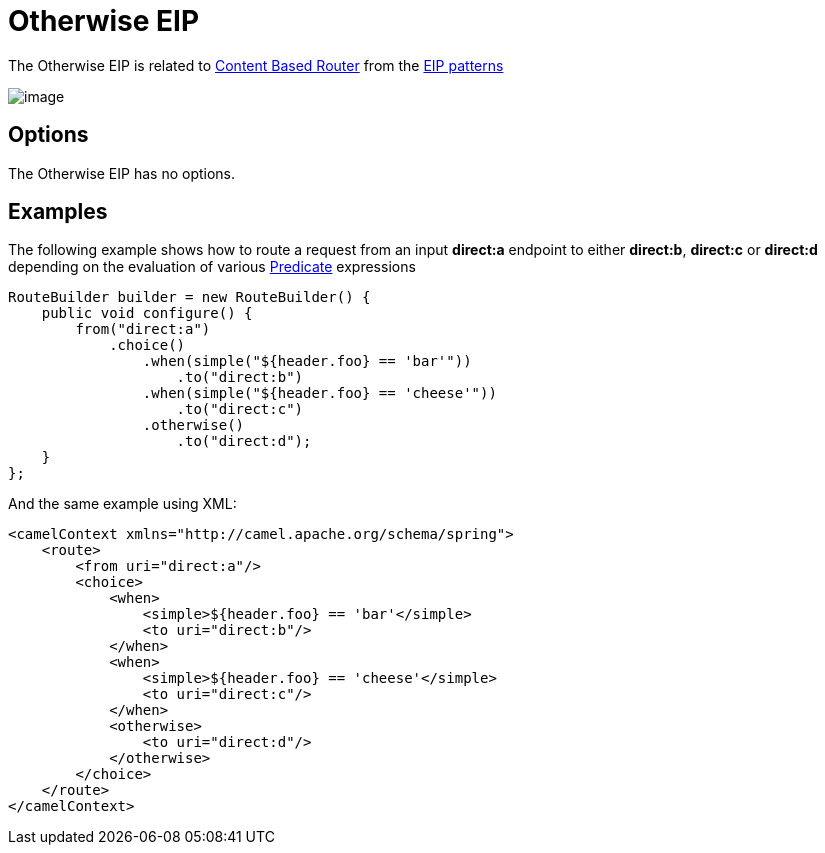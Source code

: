 [[otherwise-eip]]
= Otherwise EIP

The Otherwise EIP is related to http://www.enterpriseintegrationpatterns.com/ContentBasedRouter.html[Content
Based Router] from the xref:ROOT:enterprise-integration-patterns.adoc[EIP
patterns]

image::eip/ContentBasedRouter.gif[image]

== Options

// eip options: START
The Otherwise EIP has no options.
// eip options: END

== Examples

The following example shows how to route a request from an input
*direct:a* endpoint to either *direct:b*, *direct:c* or *direct:d* depending on
the evaluation of various xref:ROOT:predicate.adoc[Predicate] expressions

[source,java]
----
RouteBuilder builder = new RouteBuilder() {
    public void configure() {
        from("direct:a")
            .choice()
                .when(simple("${header.foo} == 'bar'"))
                    .to("direct:b")
                .when(simple("${header.foo} == 'cheese'"))
                    .to("direct:c")
                .otherwise()
                    .to("direct:d");
    }
};
----


And the same example using XML:

[source,xml]
----
<camelContext xmlns="http://camel.apache.org/schema/spring">
    <route>
        <from uri="direct:a"/>
        <choice>
            <when>
                <simple>${header.foo} == 'bar'</simple>
                <to uri="direct:b"/>
            </when>
            <when>
                <simple>${header.foo} == 'cheese'</simple>
                <to uri="direct:c"/>
            </when>
            <otherwise>
                <to uri="direct:d"/>
            </otherwise>
        </choice>
    </route>
</camelContext>
----
